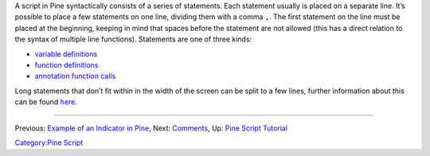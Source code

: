 .. raw:: mediawiki

   {{Languages}}

A script in Pine syntactically consists of a series of statements. Each
statement usually is placed on a separate line. It’s possible to place a
few statements on one line, dividing them with a comma ``,``. The first
statement on the line must be placed at the beginning, keeping in mind
that spaces before the statement are not allowed (this has a direct
relation to the syntax of multiple line functions). Statements are one
of three kinds:

-  `variable
   definitions <Expressions,_Declarations_and_Statements#Variable_Declarations>`__
-  `function definitions <Declaring_Functions>`__
-  `annotation function calls <Functions_vs_Annotation_Functions>`__

Long statements that don’t fit within in the width of the screen can be
split to a few lines, further information about this can be found
`here <Lines_Wrapping>`__.

--------------

Previous: `Example of an Indicator in
Pine <Example_of_an_Indicator_in_Pine>`__, Next:
`Comments <Comments>`__, Up: `Pine Script
Tutorial <Pine_Script_Tutorial>`__

`Category:Pine Script <Category:Pine_Script>`__
